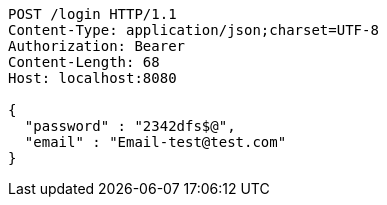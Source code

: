 [source,http,options="nowrap"]
----
POST /login HTTP/1.1
Content-Type: application/json;charset=UTF-8
Authorization: Bearer 
Content-Length: 68
Host: localhost:8080

{
  "password" : "2342dfs$@",
  "email" : "Email-test@test.com"
}
----